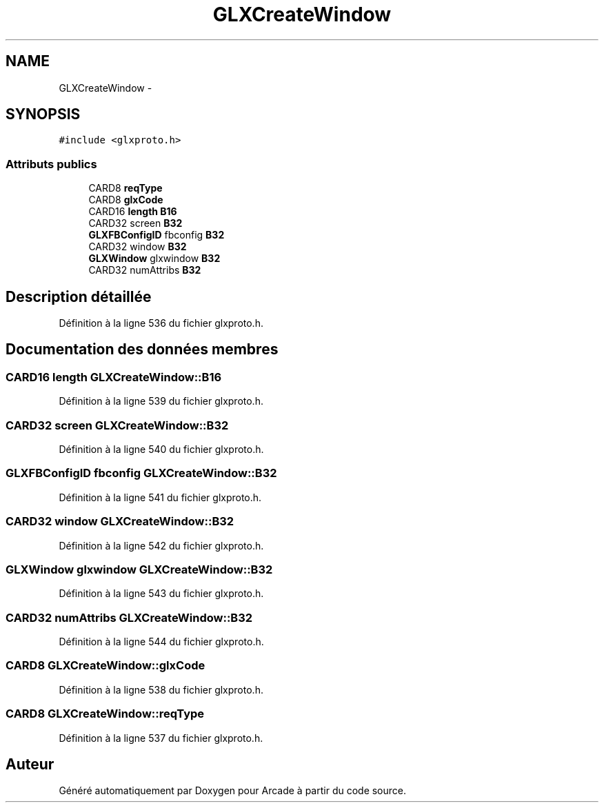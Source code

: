 .TH "GLXCreateWindow" 3 "Mercredi 30 Mars 2016" "Version 1" "Arcade" \" -*- nroff -*-
.ad l
.nh
.SH NAME
GLXCreateWindow \- 
.SH SYNOPSIS
.br
.PP
.PP
\fC#include <glxproto\&.h>\fP
.SS "Attributs publics"

.in +1c
.ti -1c
.RI "CARD8 \fBreqType\fP"
.br
.ti -1c
.RI "CARD8 \fBglxCode\fP"
.br
.ti -1c
.RI "CARD16 \fBlength\fP \fBB16\fP"
.br
.ti -1c
.RI "CARD32 screen \fBB32\fP"
.br
.ti -1c
.RI "\fBGLXFBConfigID\fP fbconfig \fBB32\fP"
.br
.ti -1c
.RI "CARD32 window \fBB32\fP"
.br
.ti -1c
.RI "\fBGLXWindow\fP glxwindow \fBB32\fP"
.br
.ti -1c
.RI "CARD32 numAttribs \fBB32\fP"
.br
.in -1c
.SH "Description détaillée"
.PP 
Définition à la ligne 536 du fichier glxproto\&.h\&.
.SH "Documentation des données membres"
.PP 
.SS "CARD16 \fBlength\fP GLXCreateWindow::B16"

.PP
Définition à la ligne 539 du fichier glxproto\&.h\&.
.SS "CARD32 screen GLXCreateWindow::B32"

.PP
Définition à la ligne 540 du fichier glxproto\&.h\&.
.SS "\fBGLXFBConfigID\fP fbconfig GLXCreateWindow::B32"

.PP
Définition à la ligne 541 du fichier glxproto\&.h\&.
.SS "CARD32 window GLXCreateWindow::B32"

.PP
Définition à la ligne 542 du fichier glxproto\&.h\&.
.SS "\fBGLXWindow\fP glxwindow GLXCreateWindow::B32"

.PP
Définition à la ligne 543 du fichier glxproto\&.h\&.
.SS "CARD32 numAttribs GLXCreateWindow::B32"

.PP
Définition à la ligne 544 du fichier glxproto\&.h\&.
.SS "CARD8 GLXCreateWindow::glxCode"

.PP
Définition à la ligne 538 du fichier glxproto\&.h\&.
.SS "CARD8 GLXCreateWindow::reqType"

.PP
Définition à la ligne 537 du fichier glxproto\&.h\&.

.SH "Auteur"
.PP 
Généré automatiquement par Doxygen pour Arcade à partir du code source\&.
